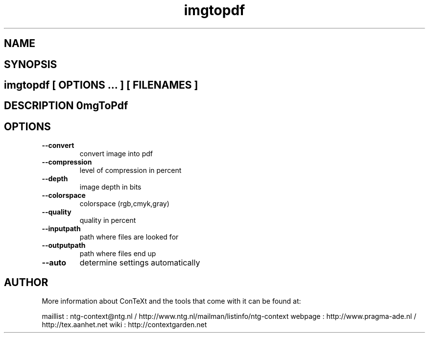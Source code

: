 .TH "imgtopdf" "1" "01-01-2013" "version 1.1.2" "ImgToPdf" 
.SH "NAME" 
.PP
.SH "SYNOPSIS" 
.PP
.SH \fBimgtopdf\fP [ \fIOPTIONS\fP ... ] [ \fIFILENAMES\fP ] 
.SH "DESCRIPTION"\nImgToPdf\n 
.SH "OPTIONS"
.TP
.B --convert
convert image into pdf
.TP
.B --compression
level of compression in percent
.TP
.B --depth
image depth in bits
.TP
.B --colorspace
 colorspace (rgb,cmyk,gray)
.TP
.B --quality
quality in percent
.TP
.B --inputpath
path where files are looked for
.TP
.B --outputpath
path where files end up
.TP
.B --auto
determine settings automatically
.SH "AUTHOR"
More information about ConTeXt and the tools that come with it can be found at:

maillist : ntg-context@ntg.nl / http://www.ntg.nl/mailman/listinfo/ntg-context
webpage  : http://www.pragma-ade.nl / http://tex.aanhet.net
wiki     : http://contextgarden.net
